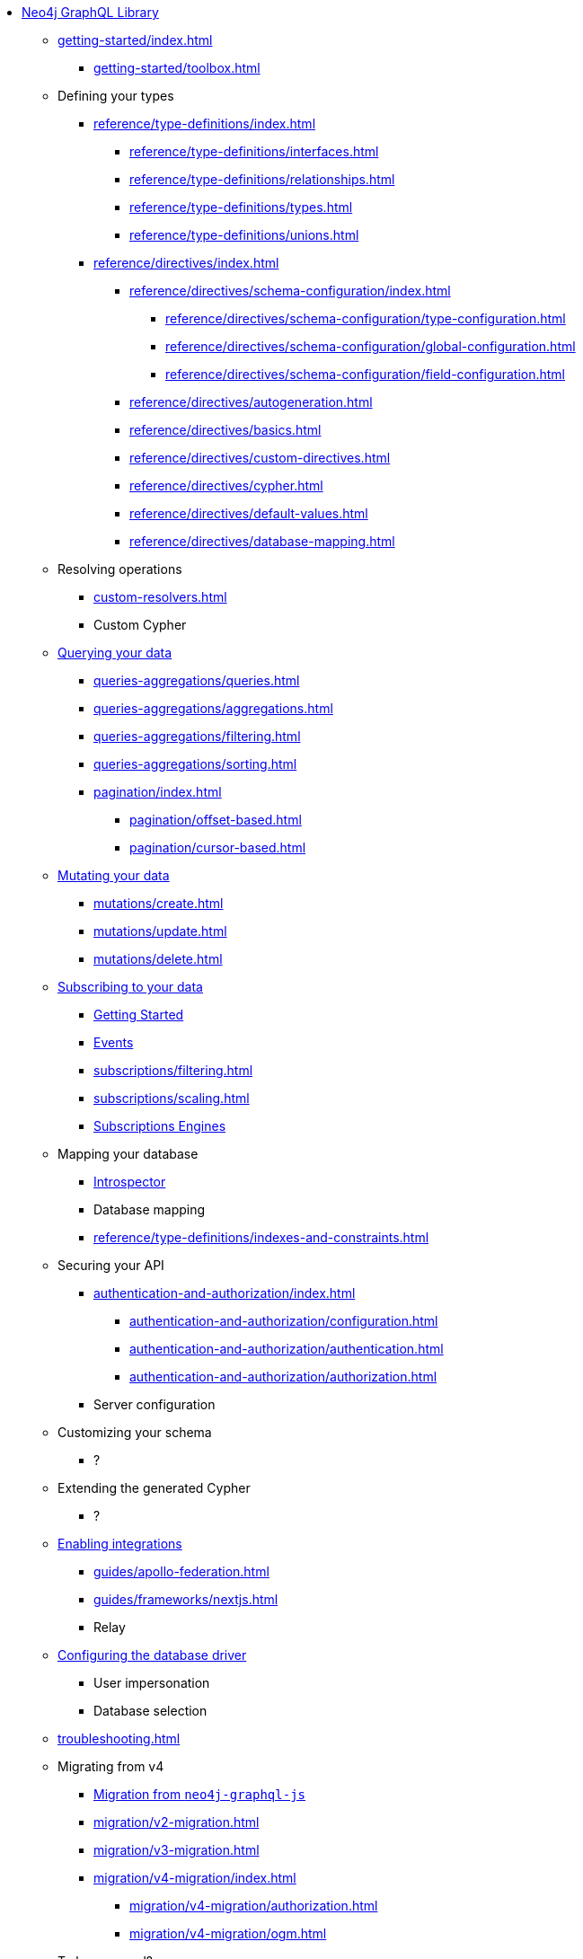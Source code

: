 * xref:index.adoc[Neo4j GraphQL Library]

** xref:getting-started/index.adoc[]
*** xref:getting-started/toolbox.adoc[]

** Defining your types
*** xref:reference/type-definitions/index.adoc[]
**** xref:reference/type-definitions/interfaces.adoc[]
**** xref:reference/type-definitions/relationships.adoc[]
**** xref:reference/type-definitions/types.adoc[]
**** xref:reference/type-definitions/unions.adoc[]

*** xref:reference/directives/index.adoc[]
**** xref:reference/directives/schema-configuration/index.adoc[]
***** xref:reference/directives/schema-configuration/type-configuration.adoc[]
***** xref:reference/directives/schema-configuration/global-configuration.adoc[]
***** xref:reference/directives/schema-configuration/field-configuration.adoc[]
**** xref:reference/directives/autogeneration.adoc[]
**** xref:reference/directives/basics.adoc[]
**** xref:reference/directives/custom-directives.adoc[]
**** xref:reference/directives/cypher.adoc[]
**** xref:reference/directives/default-values.adoc[]
**** xref:reference/directives/database-mapping.adoc[]

** Resolving operations
*** xref:custom-resolvers.adoc[]
*** Custom Cypher

** xref:queries-aggregations/index.adoc[Querying your data]
*** xref:queries-aggregations/queries.adoc[]
*** xref:queries-aggregations/aggregations.adoc[]
*** xref:queries-aggregations/filtering.adoc[]
*** xref:queries-aggregations/sorting.adoc[]
*** xref:pagination/index.adoc[]
**** xref:pagination/offset-based.adoc[]
**** xref:pagination/cursor-based.adoc[]

** xref:mutations/index.adoc[Mutating your data]
*** xref:mutations/create.adoc[]
*** xref:mutations/update.adoc[]
*** xref:mutations/delete.adoc[]

** xref:subscriptions/index.adoc[Subscribing to your data]
*** xref:subscriptions/getting-started.adoc[Getting Started]
*** xref:subscriptions/events.adoc[Events]
*** xref:subscriptions/filtering.adoc[]
*** xref:subscriptions/scaling.adoc[]
*** xref:subscriptions/engines.adoc[Subscriptions Engines]

** Mapping your database
*** xref:introspector.adoc[Introspector]
*** Database mapping
*** xref:reference/type-definitions/indexes-and-constraints.adoc[]

** Securing your API
*** xref:authentication-and-authorization/index.adoc[]
**** xref:authentication-and-authorization/configuration.adoc[]
**** xref:authentication-and-authorization/authentication.adoc[]
**** xref:authentication-and-authorization/authorization.adoc[]
*** Server configuration

** Customizing your schema
*** ?

** Extending the generated Cypher
*** ?

** xref:guides/index.adoc[Enabling integrations]
*** xref:guides/apollo-federation.adoc[]
*** xref:guides/frameworks/nextjs.adoc[]
*** Relay

** xref:reference/driver-configuration.adoc[Configuring the database driver]
*** User impersonation
*** Database selection

** xref:troubleshooting.adoc[]

** Migrating from v4
*** xref:migration/index.adoc[Migration from `neo4j-graphql-js`]
*** xref:migration/v2-migration.adoc[]
*** xref:migration/v3-migration.adoc[]
*** xref:migration/v4-migration/index.adoc[]
**** xref:migration/v4-migration/authorization.adoc[]
**** xref:migration/v4-migration/ogm.adoc[]

** To be removed?
*** xref:ogm/index.adoc[]
**** xref:ogm/installation.adoc[]
**** xref:ogm/examples.adoc[]
**** xref:ogm/private.adoc[]
**** xref:ogm/selection-set.adoc[]
**** xref:ogm/type-generation.adoc[]
**** xref:ogm/reference.adoc[]
*** xref:deprecations.adoc[Deprecations]
*** xref:reference/api-reference/index.adoc[]
**** xref:reference/api-reference/neo4jgraphql.adoc[]
**** xref:reference/api-reference/ogm.adoc[]